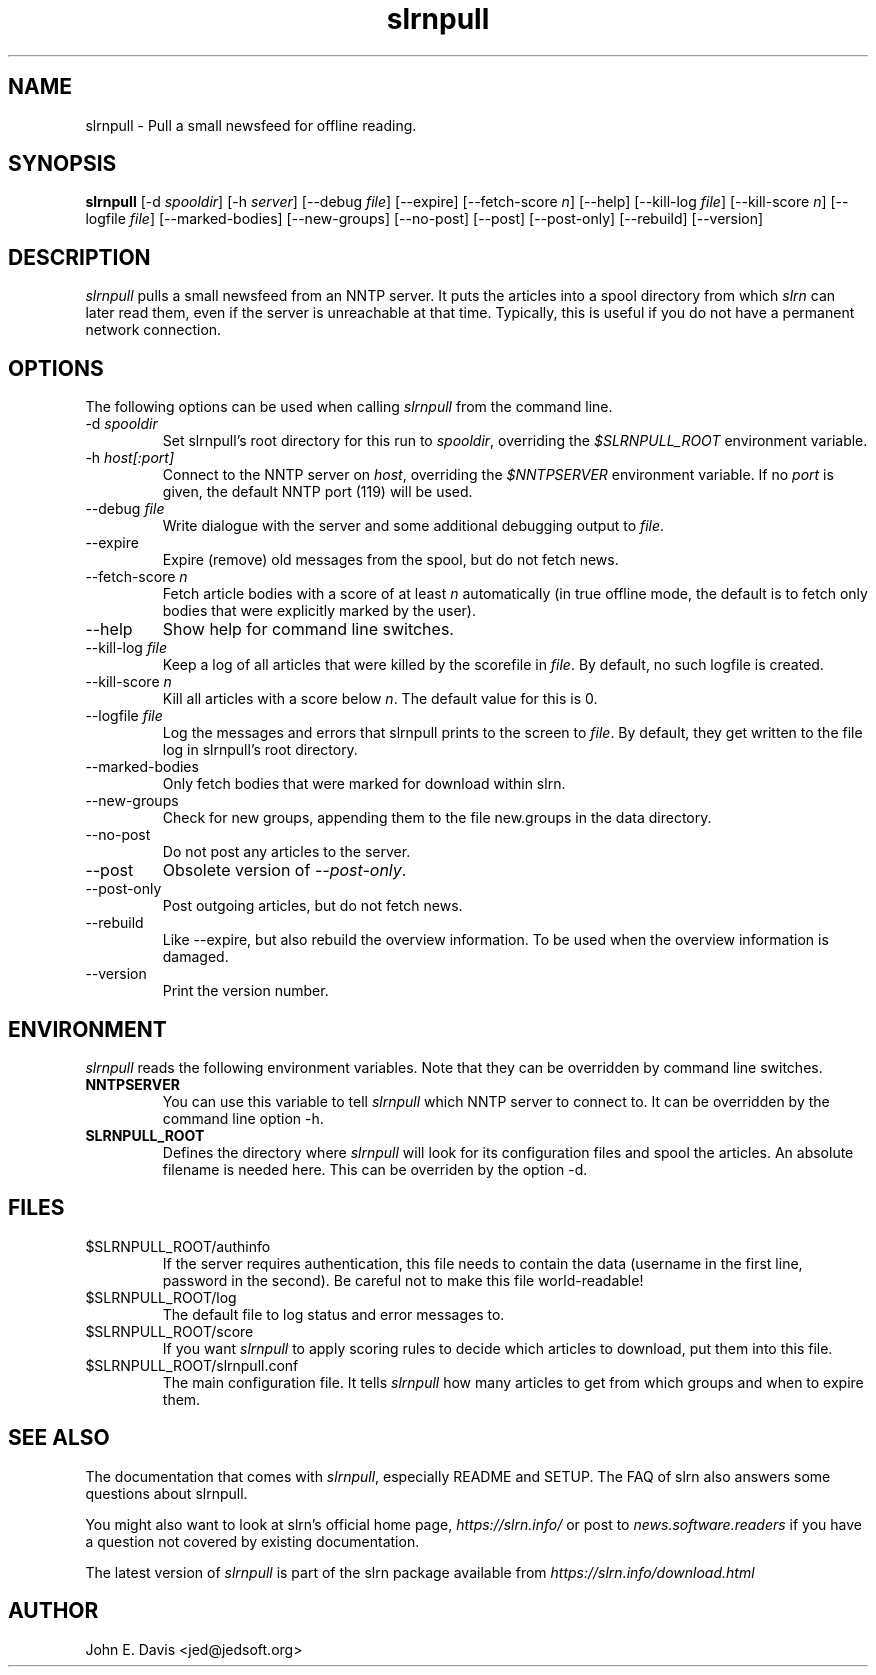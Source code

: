 .\"
.\" This manpage is written by Thomas Schultz
.\"
.TH slrnpull 1 "September 2004" Unix "User Manuals"
.\"
.\" -------------------------------------------------------------------
.\"
.SH NAME
slrnpull \- Pull a small newsfeed for offline reading.
.\"
.\" -------------------------------------------------------------------
.\"
.SH SYNOPSIS
.B slrnpull
.RI "[\-d\ " spooldir ]
.RI "[\-h\ " server ]
.RI "[\-\-debug\ " file ]
[\-\-expire]
.RI "[\-\-fetch\-score " n ]
[\-\-help]
.RI "[\-\-kill\-log\ " file ]
.RI "[\-\-kill\-score " n ]
.RI "[\-\-logfile\ " file ]
[\-\-marked\-bodies]
[\-\-new\-groups]
[\-\-no\-post]
[\-\-post]
[\-\-post\-only]
[\-\-rebuild]
[\-\-version]

.\"
.\" -------------------------------------------------------------------
.\"
.SH DESCRIPTION
.I slrnpull
pulls a small newsfeed from an NNTP server.  It puts the articles into a
spool directory from which
.I slrn
can later read them, even if the server is unreachable at that time.
Typically, this is useful if you do not have a permanent network connection.
.\"
.\" -------------------------------------------------------------------
.\"
.SH OPTIONS
.PP
The following options can be used when calling
.I slrnpull
from the command line.
.IP "\-d \fIspooldir\fP"
Set slrnpull's root directory for this run to
.IR spooldir ,
overriding the
.I $SLRNPULL_ROOT
environment variable.
.IP "\-h \fIhost[:port]\fP"
Connect to the NNTP server on
.IR host ,
overriding the
.I $NNTPSERVER
environment variable.  If no
.I port
is given, the default NNTP port (119) will be used.
.IP "\-\-debug \fIfile\fP"
Write dialogue with the server and some additional debugging output to
.IR file .
.IP "\-\-expire"
Expire (remove) old messages from the spool, but do not fetch news.
.IP "\-\-fetch\-score \fIn\fP"
Fetch article bodies with a score of at least
.IR n
automatically (in true offline mode, the default is to fetch only bodies that
were explicitly marked by the user).
.IP "\-\-help"
Show help for command line switches.
.IP "\-\-kill\-log \fIfile\fP"
Keep a log of all articles that were killed by the scorefile in
.IR file .
By default, no such logfile is created.
.IP "\-\-kill\-score \fIn\fP"
Kill all articles with a score below
.IR n .
The default value for this is 0.
.IP "\-\-logfile \fIfile\fP"
Log the messages and errors that slrnpull prints to the screen to
.IR file .
By default, they get written to the file log in slrnpull's root directory.
.IP "\-\-marked\-bodies"
Only fetch bodies that were marked for download within slrn.
.IP "\-\-new\-groups"
Check for new groups, appending them to the file new.groups in the data
directory.
.IP "\-\-no\-post"
Do not post any articles to the server.
.IP "\-\-post"
Obsolete version of
.IR \-\-post\-only .
.IP "\-\-post\-only"
Post outgoing articles, but do not fetch news.
.IP "\-\-rebuild"
Like \-\-expire, but also rebuild the overview information.
To be used when the overview information is damaged.
.IP "\-\-version"
Print the version number.

.\"
.\" -------------------------------------------------------------------
.\"
.SH ENVIRONMENT
.I slrnpull
reads the following environment variables.  Note that they can be overridden
by command line switches.
.TP
.B NNTPSERVER
You can use this variable to tell
.I slrnpull
which NNTP server to connect to.  It can be overridden by the command line
option \-h.
.TP
.B SLRNPULL_ROOT
Defines the directory where
.I slrnpull
will look for its configuration files and spool the articles.  An absolute
filename is needed here.  This can be overriden by the option \-d.
.\"
.\" -------------------------------------------------------------------
.\"
.SH FILES
.TP
$SLRNPULL_ROOT/authinfo
If the server requires authentication, this file needs to contain the data
(username in the first line, password in the second).  Be careful not to
make this file world-readable!
.TP
$SLRNPULL_ROOT/log
The default file to log status and error messages to.
.TP
$SLRNPULL_ROOT/score
If you want
.I slrnpull
to apply scoring rules to decide which articles to download, put them into
this file.
.TP
$SLRNPULL_ROOT/slrnpull.conf
The main configuration file.  It tells
.I slrnpull
how many articles to get from which groups and when to expire them.

.\"
.\" -------------------------------------------------------------------
.\"
.SH SEE ALSO
The documentation that comes with
.IR slrnpull ,
especially README and SETUP. The FAQ of slrn also answers some questions
about slrnpull.

You might also want to look at slrn's official home page,
.I https://slrn.info/
or post to
.I news.software.readers
if you have a question not covered by existing documentation.

The latest version of
.I slrnpull
is part of the slrn package available from
.I https://slrn.info/download.html
.\"
.\" -------------------------------------------------------------------
.\"
.SH AUTHOR
John E. Davis <jed@jedsoft.org>
